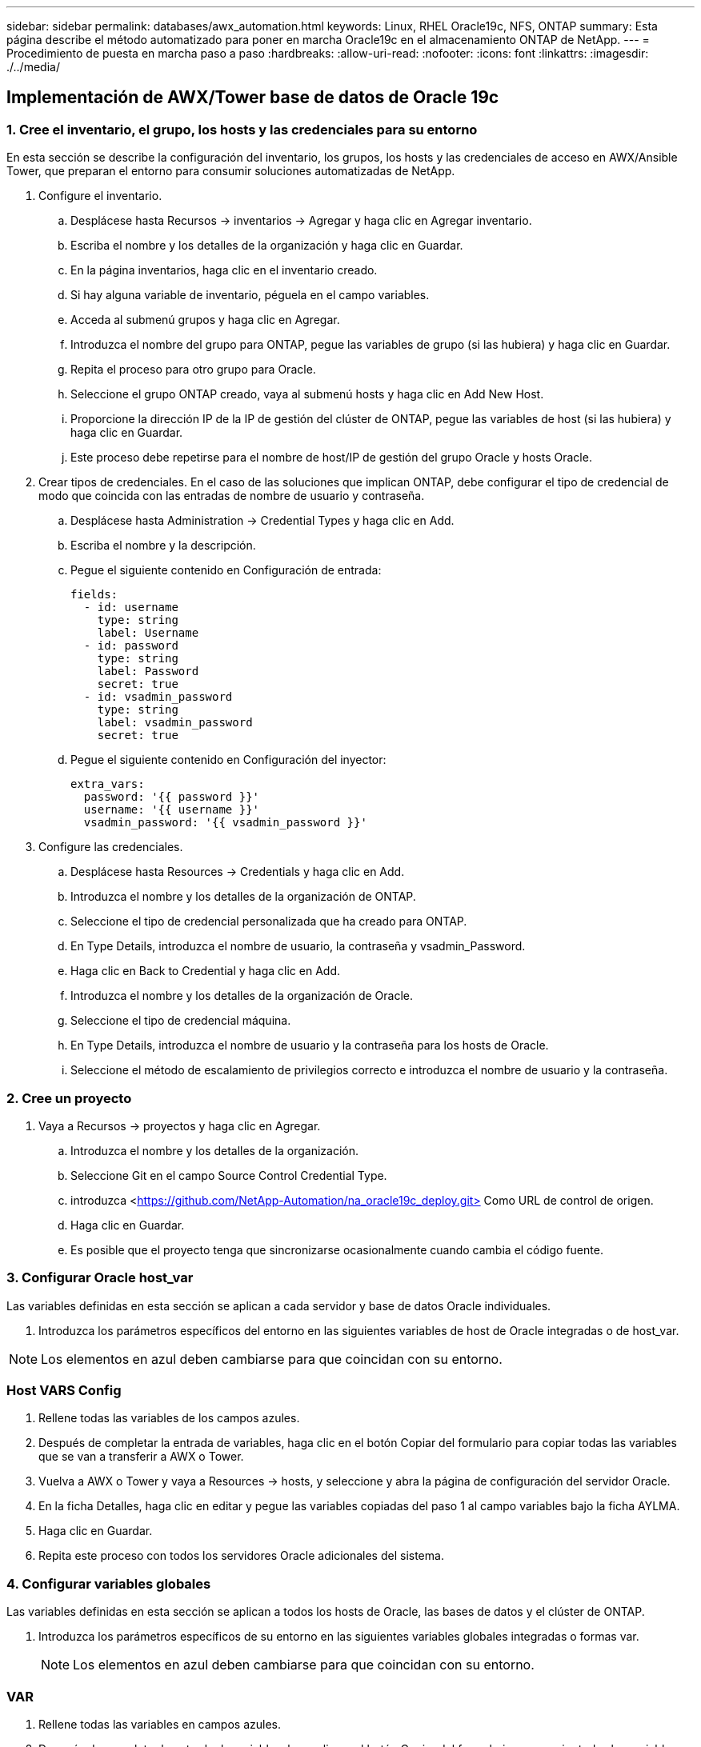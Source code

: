 ---
sidebar: sidebar 
permalink: databases/awx_automation.html 
keywords: Linux, RHEL Oracle19c, NFS, ONTAP 
summary: Esta página describe el método automatizado para poner en marcha Oracle19c en el almacenamiento ONTAP de NetApp. 
---
= Procedimiento de puesta en marcha paso a paso
:hardbreaks:
:allow-uri-read: 
:nofooter: 
:icons: font
:linkattrs: 
:imagesdir: ./../media/




== Implementación de AWX/Tower base de datos de Oracle 19c



=== 1. Cree el inventario, el grupo, los hosts y las credenciales para su entorno

En esta sección se describe la configuración del inventario, los grupos, los hosts y las credenciales de acceso en AWX/Ansible Tower, que preparan el entorno para consumir soluciones automatizadas de NetApp.

. Configure el inventario.
+
.. Desplácese hasta Recursos → inventarios → Agregar y haga clic en Agregar inventario.
.. Escriba el nombre y los detalles de la organización y haga clic en Guardar.
.. En la página inventarios, haga clic en el inventario creado.
.. Si hay alguna variable de inventario, péguela en el campo variables.
.. Acceda al submenú grupos y haga clic en Agregar.
.. Introduzca el nombre del grupo para ONTAP, pegue las variables de grupo (si las hubiera) y haga clic en Guardar.
.. Repita el proceso para otro grupo para Oracle.
.. Seleccione el grupo ONTAP creado, vaya al submenú hosts y haga clic en Add New Host.
.. Proporcione la dirección IP de la IP de gestión del clúster de ONTAP, pegue las variables de host (si las hubiera) y haga clic en Guardar.
.. Este proceso debe repetirse para el nombre de host/IP de gestión del grupo Oracle y hosts Oracle.


. Crear tipos de credenciales. En el caso de las soluciones que implican ONTAP, debe configurar el tipo de credencial de modo que coincida con las entradas de nombre de usuario y contraseña.
+
.. Desplácese hasta Administration → Credential Types y haga clic en Add.
.. Escriba el nombre y la descripción.
.. Pegue el siguiente contenido en Configuración de entrada:
+
[source, cli]
----
fields:
  - id: username
    type: string
    label: Username
  - id: password
    type: string
    label: Password
    secret: true
  - id: vsadmin_password
    type: string
    label: vsadmin_password
    secret: true
----
.. Pegue el siguiente contenido en Configuración del inyector:
+
[source, cli]
----
extra_vars:
  password: '{{ password }}'
  username: '{{ username }}'
  vsadmin_password: '{{ vsadmin_password }}'
----


. Configure las credenciales.
+
.. Desplácese hasta Resources → Credentials y haga clic en Add.
.. Introduzca el nombre y los detalles de la organización de ONTAP.
.. Seleccione el tipo de credencial personalizada que ha creado para ONTAP.
.. En Type Details, introduzca el nombre de usuario, la contraseña y vsadmin_Password.
.. Haga clic en Back to Credential y haga clic en Add.
.. Introduzca el nombre y los detalles de la organización de Oracle.
.. Seleccione el tipo de credencial máquina.
.. En Type Details, introduzca el nombre de usuario y la contraseña para los hosts de Oracle.
.. Seleccione el método de escalamiento de privilegios correcto e introduzca el nombre de usuario y la contraseña.






=== 2. Cree un proyecto

. Vaya a Recursos → proyectos y haga clic en Agregar.
+
.. Introduzca el nombre y los detalles de la organización.
.. Seleccione Git en el campo Source Control Credential Type.
.. introduzca <https://github.com/NetApp-Automation/na_oracle19c_deploy.git>[] Como URL de control de origen.
.. Haga clic en Guardar.
.. Es posible que el proyecto tenga que sincronizarse ocasionalmente cuando cambia el código fuente.






=== 3. Configurar Oracle host_var

Las variables definidas en esta sección se aplican a cada servidor y base de datos Oracle individuales.

. Introduzca los parámetros específicos del entorno en las siguientes variables de host de Oracle integradas o de host_var.



NOTE: Los elementos en azul deben cambiarse para que coincidan con su entorno.



=== Host VARS Config


. Rellene todas las variables de los campos azules.
. Después de completar la entrada de variables, haga clic en el botón Copiar del formulario para copiar todas las variables que se van a transferir a AWX o Tower.
. Vuelva a AWX o Tower y vaya a Resources → hosts, y seleccione y abra la página de configuración del servidor Oracle.
. En la ficha Detalles, haga clic en editar y pegue las variables copiadas del paso 1 al campo variables bajo la ficha AYLMA.
. Haga clic en Guardar.
. Repita este proceso con todos los servidores Oracle adicionales del sistema.




=== 4. Configurar variables globales

Las variables definidas en esta sección se aplican a todos los hosts de Oracle, las bases de datos y el clúster de ONTAP.

. Introduzca los parámetros específicos de su entorno en las siguientes variables globales integradas o formas var.
+

NOTE: Los elementos en azul deben cambiarse para que coincidan con su entorno.





=== VAR


. Rellene todas las variables en campos azules.
. Después de completar la entrada de variables, haga clic en el botón Copiar del formulario para copiar todas las variables que se van a transferir a AWX o Tower en la siguiente plantilla de trabajo.




=== 5. Configure e inicie la plantilla de trabajo.

. Cree la plantilla de trabajo.
+
.. Desplácese hasta Recursos → Plantillas → Agregar y haga clic en Agregar plantilla de trabajo.
.. Introduzca el nombre y la descripción
.. Seleccione el tipo de trabajo; Run configura el sistema en función de una tableta playbook y Check realiza una ejecución en seco de una tableta playbook sin configurar realmente el sistema.
.. Seleccione el inventario, el proyecto, el libro de estrategia y las credenciales correspondientes.
.. Seleccione all_playbook.yml como la tableta PlayBook predeterminada que se va a ejecutar.
.. Pegue las variables globales copiadas del paso 4 en el campo variables de plantilla en la pestaña AYLMA.
.. Active la casilla solicitar al iniciar en el campo Etiquetas de trabajo.
.. Haga clic en Guardar.


. Inicie la plantilla de trabajo.
+
.. Desplácese hasta Recursos → Plantillas.
.. Haga clic en la plantilla deseada y, a continuación, en Iniciar.
.. Cuando se le solicite al iniciar las etiquetas de trabajo, escriba requerimientos_config. Puede que tenga que hacer clic en la línea Create Job Tag situada debajo de requisitos_config para introducir la etiqueta de trabajo.
+

NOTE: requerimientos_config asegura que tiene las bibliotecas correctas para ejecutar las otras funciones.

.. Haga clic en Siguiente y luego en Iniciar para iniciar el trabajo.
.. Haga clic en Ver → trabajos para supervisar la salida y el progreso del trabajo.
.. Cuando se le solicite en el inicio de Job Tags, escriba ontap_config. Es posible que deba hacer clic en la línea Create "Job Tag" justo debajo de ontap_config para introducir la etiqueta del trabajo.
.. Haga clic en Siguiente y luego en Iniciar para iniciar el trabajo.
.. Haga clic en Ver → trabajos para supervisar la salida y el progreso del trabajo
.. Una vez completado el rol ontap_config, vuelva a ejecutar el proceso para linux_config.
.. Desplácese hasta Recursos → Plantillas.
.. Seleccione la plantilla deseada y haga clic en Iniciar.
.. Cuando se le solicite al iniciar el tipo de etiquetas de trabajo en linux_config, es posible que deba seleccionar la línea Crear "etiqueta de trabajo" situada justo debajo de linux_config para introducir la etiqueta de trabajo.
.. Haga clic en Siguiente y luego en Iniciar para iniciar el trabajo.
.. Seleccione Ver → trabajos para supervisar la salida y el progreso del trabajo.
.. Una vez completado el rol linux_config, vuelva a ejecutar el proceso para oracle_config.
.. Vaya a Recursos → Plantillas.
.. Seleccione la plantilla deseada y haga clic en Iniciar.
.. Cuando se le solicite al iniciar las etiquetas de trabajo, escriba oracle_config. Es posible que deba seleccionar la línea Crear "Job Tag" situada justo debajo de oracle_config para introducir la etiqueta de trabajo.
.. Haga clic en Siguiente y luego en Iniciar para iniciar el trabajo.
.. Seleccione Ver → trabajos para supervisar la salida y el progreso del trabajo.






=== 6. Implementar una base de datos adicional en el mismo host Oracle

La parte Oracle del playbook crea una única base de datos de contenedor Oracle en un servidor Oracle por ejecución. Para crear bases de datos de contenedores adicionales en el mismo servidor, lleve a cabo los siguientes pasos.

. Revisar las variables host_var.
+
.. Vuelva al paso 2: Configure Oracle host_var.
.. Cambie el SID de Oracle a una cadena de nomenclatura diferente.
.. Cambie el puerto de escucha a un número diferente.
.. Si está instalando EM Express, cambie el puerto de EM Express a un número diferente.
.. Copie y pegue las variables de host revisadas en el campo variables de host de Oracle de la pestaña Detalles de configuración de host.


. Inicie la plantilla de trabajo de implementación con sólo la etiqueta oracle_config.




=== Validar la instalación de Oracle


[source, cli]
----
ps -ef | grep ora
----

NOTE: Se enumerarán los procesos de oracle si la instalación se ha completado como se esperaba y oracle DB ha iniciado


[source, cli]
----
sqlplus / as sysdba
----
[oracle@localhost ~]$ sqlplus / as sysdba

SQL*Plus: Versión 19.0.0.0.0 - producción el Jue 6 12:52:51 2021 Versión 19.8.0.0.0

Copyright (c) 1982, 2019, Oracle. Todos los derechos reservados.

Conectado a: Base de datos Oracle 19c Enterprise Edition Versión 19.0.0.0.0 - Versión de producción 19.8.0.0.0

SQL>

[source, cli]
----
select name, log_mode from v$database;
----
SQL> SELECT name, log_mode from v$database; NAME LOG_MODE ----------- ------------- CDB2 ARCHIVELOG

[source, cli]
----
show pdbs;
----
SQL> mostrar pdb

....
    CON_ID CON_NAME                       OPEN MODE  RESTRICTED
---------- ------------------------------ ---------- ----------
         2 PDB$SEED                       READ ONLY  NO
         3 CDB2_PDB1                      READ WRITE NO
         4 CDB2_PDB2                      READ WRITE NO
         5 CDB2_PDB3                      READ WRITE NO
....
[source, cli]
----
col svrname form a30
col dirname form a30
select svrname, dirname, nfsversion from v$dnfs_servers;
----
SQL> col svrname form a30 SQL> col rname form a30 SQL> seleccione svrname, dirname, nfsversion de v$dnfs_Servers;

NOMBRE DE DIRECTORIO DE SVRNAME NFSVERSION ----------------------------------------- ------------------------------------ --------------------- 172.21.126.200 /rhelora03_u02 NFSv3.0 172.21.126.200 /rhelora03_u03 NFSv3.0 172.21.126.200 /rhelora03_u01 NFSv3.0

[listing]
----
This confirms that dNFS is working properly.
----

[source, cli]
----
sqlplus system@//localhost:1523/cdb2_pdb1.cie.netapp.com
----
[oracle@localhost ~]$ sqlplus system@//localhost:1523/cdb2_pdb1.cie.netapp.com

SQL*Plus: Versión 19.0.0.0.0 - producción el Jue 6 13:19:57 2021 Versión 19.8.0.0.0

Copyright (c) 1982, 2019, Oracle. Todos los derechos reservados.

Introducir contraseña: Última hora de inicio de sesión correcta: Mié May 05 2021 17:11:11 -04:00

Conectado a: Base de datos Oracle 19c Enterprise Edition Versión 19.0.0.0.0 - Versión de producción 19.8.0.0.0

SQL> show user USER IS "SYSTEM" SQL> show con_name CON_NAME CDB2_PDB1

[listing]
----
This confirms that Oracle listener is working properly.
----


=== ¿Dónde obtener ayuda?

Si necesita ayuda con el kit de herramientas, por favor únase al link:https://netapppub.slack.com/archives/C021R4WC0LC["La comunidad de automatización de soluciones de NetApp admite el canal de Slack"] y busque el canal de automatización de soluciones para publicar sus preguntas o preguntas.
